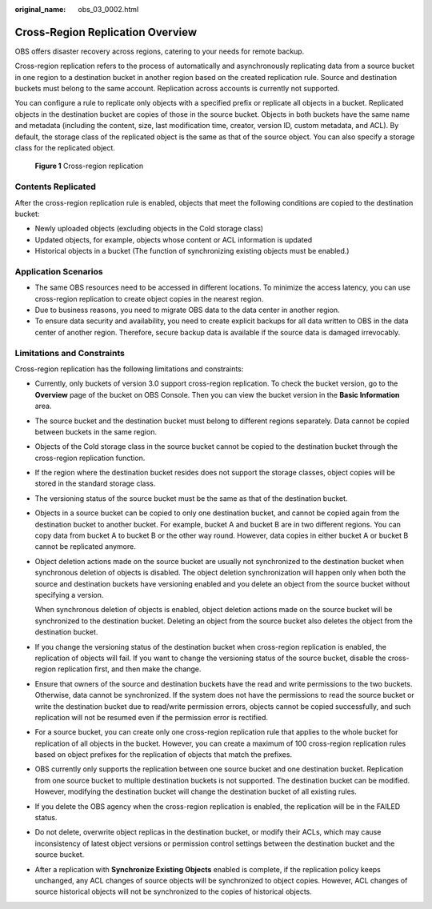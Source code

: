 :original_name: obs_03_0002.html

.. _obs_03_0002:

Cross-Region Replication Overview
=================================

OBS offers disaster recovery across regions, catering to your needs for remote backup.

Cross-region replication refers to the process of automatically and asynchronously replicating data from a source bucket in one region to a destination bucket in another region based on the created replication rule. Source and destination buckets must belong to the same account. Replication across accounts is currently not supported.

You can configure a rule to replicate only objects with a specified prefix or replicate all objects in a bucket. Replicated objects in the destination bucket are copies of those in the source bucket. Objects in both buckets have the same name and metadata (including the content, size, last modification time, creator, version ID, custom metadata, and ACL). By default, the storage class of the replicated object is the same as that of the source object. You can also specify a storage class for the replicated object.


.. figure:: /_static/images/en-us_image_0136493204.png
   :alt: **Figure 1** Cross-region replication

   **Figure 1** Cross-region replication

Contents Replicated
-------------------

After the cross-region replication rule is enabled, objects that meet the following conditions are copied to the destination bucket:

-  Newly uploaded objects (excluding objects in the Cold storage class)
-  Updated objects, for example, objects whose content or ACL information is updated
-  Historical objects in a bucket (The function of synchronizing existing objects must be enabled.)

Application Scenarios
---------------------

-  The same OBS resources need to be accessed in different locations. To minimize the access latency, you can use cross-region replication to create object copies in the nearest region.
-  Due to business reasons, you need to migrate OBS data to the data center in another region.
-  To ensure data security and availability, you need to create explicit backups for all data written to OBS in the data center of another region. Therefore, secure backup data is available if the source data is damaged irrevocably.

Limitations and Constraints
---------------------------

Cross-region replication has the following limitations and constraints:

-  Currently, only buckets of version 3.0 support cross-region replication. To check the bucket version, go to the **Overview** page of the bucket on OBS Console. Then you can view the bucket version in the **Basic Information** area.

-  The source bucket and the destination bucket must belong to different regions separately. Data cannot be copied between buckets in the same region.

-  Objects of the Cold storage class in the source bucket cannot be copied to the destination bucket through the cross-region replication function.

-  If the region where the destination bucket resides does not support the storage classes, object copies will be stored in the standard storage class.

-  The versioning status of the source bucket must be the same as that of the destination bucket.

-  Objects in a source bucket can be copied to only one destination bucket, and cannot be copied again from the destination bucket to another bucket. For example, bucket A and bucket B are in two different regions. You can copy data from bucket A to bucket B or the other way round. However, data copies in either bucket A or bucket B cannot be replicated anymore.

-  Object deletion actions made on the source bucket are usually not synchronized to the destination bucket when synchronous deletion of objects is disabled. The object deletion synchronization will happen only when both the source and destination buckets have versioning enabled and you delete an object from the source bucket without specifying a version.

   When synchronous deletion of objects is enabled, object deletion actions made on the source bucket will be synchronized to the destination bucket. Deleting an object from the source bucket also deletes the object from the destination bucket.

-  If you change the versioning status of the destination bucket when cross-region replication is enabled, the replication of objects will fail. If you want to change the versioning status of the source bucket, disable the cross-region replication first, and then make the change.

-  Ensure that owners of the source and destination buckets have the read and write permissions to the two buckets. Otherwise, data cannot be synchronized. If the system does not have the permissions to read the source bucket or write the destination bucket due to read/write permission errors, objects cannot be copied successfully, and such replication will not be resumed even if the permission error is rectified.

-  For a source bucket, you can create only one cross-region replication rule that applies to the whole bucket for replication of all objects in the bucket. However, you can create a maximum of 100 cross-region replication rules based on object prefixes for the replication of objects that match the prefixes.

-  OBS currently only supports the replication between one source bucket and one destination bucket. Replication from one source bucket to multiple destination buckets is not supported. The destination bucket can be modified. However, modifying the destination bucket will change the destination bucket of all existing rules.

-  If you delete the OBS agency when the cross-region replication is enabled, the replication will be in the FAILED status.

-  Do not delete, overwrite object replicas in the destination bucket, or modify their ACLs, which may cause inconsistency of latest object versions or permission control settings between the destination bucket and the source bucket.

-  After a replication with **Synchronize Existing Objects** enabled is complete, if the replication policy keeps unchanged, any ACL changes of source objects will be synchronized to object copies. However, ACL changes of source historical objects will not be synchronized to the copies of historical objects.
